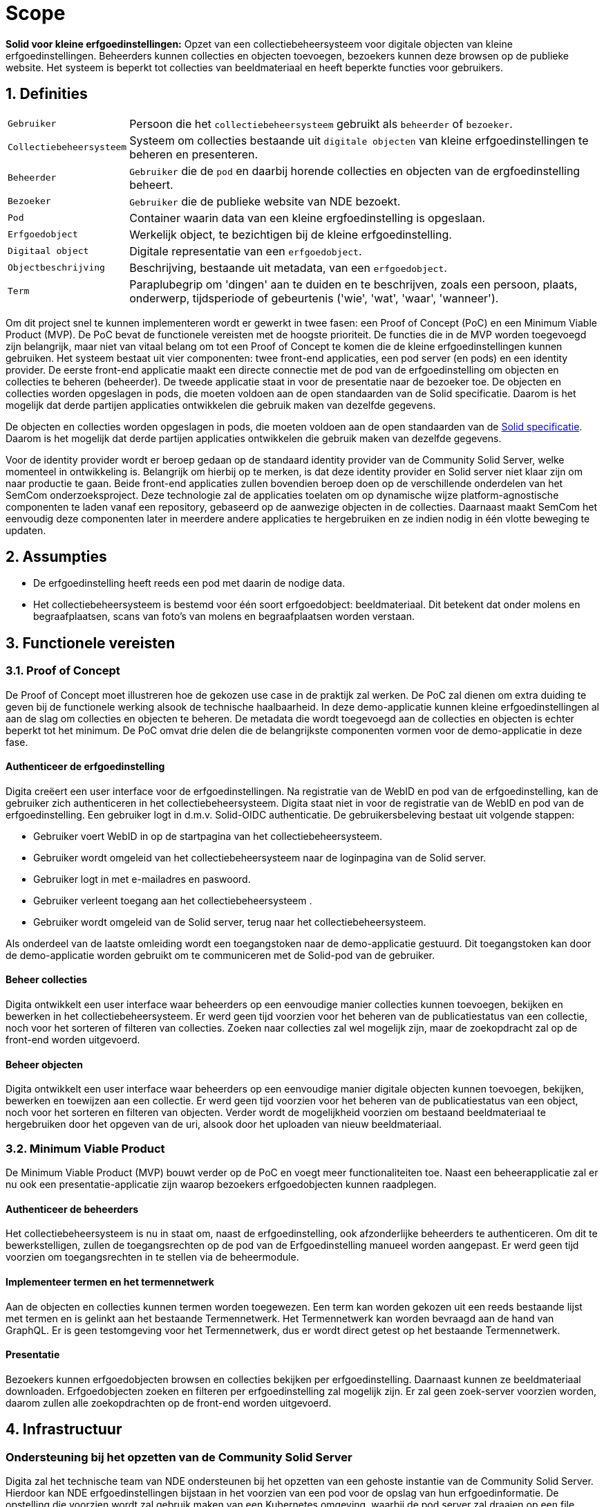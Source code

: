 = Scope 
:description: A description of the scope used in the NDE erfgoedinstellingen project.
:sectanchors:
:url-repo: https://github.com/netwerk-digitaal-erfgoed/solid-crs
:page-tags: nde-erfgoed
:imagesdir: ../images
:sectnums:

*Solid voor kleine erfgoedinstellingen:*
Opzet van een collectiebeheersysteem voor digitale objecten van kleine erfgoedinstellingen. Beheerders kunnen collecties en objecten toevoegen, bezoekers kunnen deze browsen op de publieke website. Het systeem is beperkt tot collecties van beeldmateriaal en heeft beperkte functies voor gebruikers.

== Definities
[horizontal]
`Gebruiker`:: Persoon die het `collectiebeheersysteem` gebruikt als `beheerder` of `bezoeker`.
`Collectiebeheersysteem`:: Systeem om collecties bestaande uit `digitale objecten` van kleine erfgoedinstellingen te beheren en presenteren.
`Beheerder`:: `Gebruiker` die de `pod` en daarbij horende collecties en objecten van de ergfoedinstelling beheert.
`Bezoeker`:: `Gebruiker` die de publieke website van NDE bezoekt.
`Pod`:: Container waarin data van een kleine ergfoedinstelling is opgeslaan.
`Erfgoedobject`:: Werkelijk object, te bezichtigen bij de kleine erfgoedinstelling.
`Digitaal object`:: Digitale representatie van een `erfgoedobject`.
`Objectbeschrijving`:: Beschrijving, bestaande uit metadata, van een `erfgoedobject`.
`Term`:: Paraplubegrip om 'dingen' aan te duiden en te beschrijven, zoals een persoon, plaats, onderwerp, tijdsperiode of gebeurtenis ('wie', 'wat', 'waar', 'wanneer').

Om dit project snel te kunnen implementeren wordt er gewerkt in twee fasen: een Proof of Concept (PoC) en een Minimum Viable Product (MVP). 
De PoC bevat de functionele vereisten met de hoogste prioriteit. De functies die in de MVP worden toegevoegd zijn belangrijk, maar niet van vitaal belang om tot een Proof of Concept te komen die de kleine erfgoedinstellingen kunnen gebruiken.
Het systeem bestaat uit vier componenten: twee front-end applicaties, een pod server (en pods) en een identity provider. De eerste front-end applicatie maakt een directe connectie met de pod van de erfgoedinstelling om objecten en collecties te beheren (beheerder). De tweede applicatie staat in voor de presentatie naar de bezoeker toe. 
De objecten en collecties worden opgeslagen in pods, die moeten voldoen aan de open standaarden van de Solid specificatie. Daarom is het mogelijk dat derde partijen applicaties ontwikkelen die gebruik maken van dezelfde gegevens.

De objecten en collecties worden opgeslagen in pods, die moeten voldoen aan de open standaarden van de link:https://solid.github.io/specification/[Solid specificatie]. Daarom is het mogelijk dat derde partijen applicaties ontwikkelen die gebruik maken van dezelfde gegevens.

Voor de identity provider wordt er beroep gedaan op de standaard identity provider van de Community Solid Server, welke momenteel in ontwikkeling is. Belangrijk om hierbij op te merken, is dat deze identity provider en Solid server niet klaar zijn om naar productie te gaan.
Beide front-end applicaties zullen bovendien beroep doen op de verschillende onderdelen van het SemCom onderzoeksproject. Deze technologie zal de applicaties toelaten om op dynamische wijze platform-agnostische componenten te laden vanaf een repository, gebaseerd op de aanwezige objecten in de collecties. Daarnaast maakt SemCom het eenvoudig deze componenten later in meerdere andere applicaties te hergebruiken en ze indien nodig in één vlotte beweging te updaten.

== Assumpties
 * De erfgoedinstelling heeft reeds een pod met daarin de nodige data.
 * Het collectiebeheersysteem is bestemd voor één soort erfgoedobject: beeldmateriaal​. Dit betekent dat onder molens en begraafplaatsen, scans van foto's van molens en begraafplaatsen worden verstaan.

== Functionele vereisten
=== Proof of Concept

De Proof of Concept moet illustreren hoe de gekozen use case in de praktijk zal werken. De PoC zal dienen om extra duiding te geven bij de functionele werking alsook de technische haalbaarheid. In deze demo-applicatie kunnen kleine erfgoedinstellingen al aan de slag om collecties en objecten te beheren. De metadata die wordt toegevoegd aan de collecties en objecten is echter beperkt tot het minimum. 
De PoC omvat drie delen die de belangrijkste componenten vormen voor de demo-applicatie in deze fase. 

:sectnums!:
==== Authenticeer de erfgoedinstelling
Digita creëert een user interface voor de erfgoedinstellingen. Na registratie van de WebID en pod van de erfgoedinstelling, kan de gebruiker zich authenticeren in het collectiebeheersysteem. Digita staat niet in voor de registratie van de WebID en pod van de erfgoedinstelling.
Een gebruiker logt in d.m.v. Solid-OIDC authenticatie. De gebruikersbeleving bestaat uit volgende stappen:  

* Gebruiker voert WebID in op de startpagina van het collectiebeheersysteem.
* Gebruiker wordt omgeleid van het collectiebeheersysteem naar de loginpagina van de Solid server. 
* Gebruiker logt in met e-mailadres en paswoord.
* Gebruiker verleent toegang aan het collectiebeheersysteem .
* Gebruiker wordt omgeleid van de Solid server, terug naar het collectiebeheersysteem.

Als onderdeel van de laatste omleiding wordt een toegangstoken naar de demo-applicatie gestuurd. Dit toegangstoken kan door de demo-applicatie worden gebruikt om te communiceren met de Solid-pod van de gebruiker.

==== Beheer collecties
Digita ontwikkelt een user interface waar beheerders op een eenvoudige manier collecties kunnen toevoegen, bekijken en bewerken in het collectiebeheersysteem. Er werd geen tijd voorzien voor het beheren van de publicatiestatus van een collectie, noch voor het sorteren of filteren van collecties. Zoeken naar collecties zal wel mogelijk zijn, maar de zoekopdracht zal op de front-end worden uitgevoerd.

==== Beheer objecten
Digita ontwikkelt een user interface waar beheerders op een eenvoudige manier digitale objecten kunnen toevoegen, bekijken, bewerken en toewijzen aan een collectie. Er werd geen tijd voorzien voor het beheren van de publicatiestatus van een object, noch voor het sorteren en filteren van objecten. Verder wordt de mogelijkheid voorzien om bestaand beeldmateriaal te hergebruiken door het opgeven van de uri, alsook door het uploaden van nieuw beeldmateriaal.

:sectnums:
=== Minimum Viable Product
De Minimum Viable Product (MVP) bouwt verder op de PoC en voegt meer functionaliteiten toe. Naast een beheerapplicatie zal er nu ook een presentatie-applicatie zijn waarop bezoekers erfgoedobjecten kunnen raadplegen.

:sectnums!:
==== Authenticeer de beheerders 
Het collectiebeheersysteem is nu in staat om, naast de erfgoedinstelling, ook afzonderlijke beheerders te authenticeren. Om dit te bewerkstelligen, zullen de toegangsrechten op de pod van de Erfgoedinstelling manueel worden aangepast. Er werd geen tijd voorzien om toegangsrechten in te stellen via de beheermodule.


==== Implementeer termen en het termennetwerk
Aan de objecten en collecties kunnen termen worden toegewezen. Een term kan worden gekozen uit een reeds bestaande lijst met termen en is gelinkt aan het bestaande Termennetwerk. Het Termennetwerk kan worden bevraagd aan de hand van GraphQL. Er is geen testomgeving voor het Termennetwerk, dus er wordt direct getest op het bestaande Termennetwerk.

==== Presentatie
Bezoekers kunnen erfgoedobjecten browsen en collecties bekijken per erfgoedinstelling. Daarnaast kunnen ze beeldmateriaal downloaden. Erfgoedobjecten zoeken en filteren per erfgoedinstelling zal mogelijk zijn. Er zal geen zoek-server voorzien worden, daarom zullen alle zoekopdrachten op de front-end worden uitgevoerd. 

:sectnums:
== Infrastructuur
:sectnums!:
=== Ondersteuning bij het opzetten van de Community Solid Server
Digita zal het technische team van NDE ondersteunen bij het opzetten van een gehoste instantie van de Community Solid Server. Hierdoor kan NDE erfgoedinstellingen bijstaan in het voorzien van een pod voor de opslag van hun erfgoedinformatie. De opstelling die voorzien wordt zal gebruik maken van een Kubernetes omgeving, waarbij de pod server zal draaien op een file backend. 
NDE zal zelf instaan voor het beschikbaar maken van een Kubernetes omgeving waarbinnen de nodige setup kan worden uitgevoerd.

=== Ondersteuning bij het opzetten van de Digita Identity Proxy 
Digita biedt ondersteuning aan het technisch team van NDE bij het opzetten van de Digita Identity Proxy. Deze service laat toe het collectieregistratiesysteem te gebruiken met een reeds bestaande OIDC-compatibele identity provider, zoals Auth0, waarbij reeds aanwezige accounts automatisch voorzien worden van een WebID nodig voor authenticatie. Er wordt voorzien deze service naast de Community Solid Server op te stellen in eenzelfde Kubernetes omgeving.
Hierbij wordt ervan uitgegaan dat deze achterliggende identity provider reeds aanwezig is.

:sectnums:
== Niet-functionele vereisten

* De architectuur en kwaliteit van de software artefacten moet geschikt zijn voor productie, afgezien van de elementen omschreven in “Out-of-scope”. 
* De uitvoering van de software artefacten moet een goede user experience opleveren, maar moet niet op grote schaal uitvoerbaar zijn.
* De software artefacten zullen worden getest op een gelimiteerd aantal moderne web browsers zoals Chrome en Firefox.
* De software artefacten worden gebouwd met technologieën gekozen door Digita en kunnen eigen software-ontwikkelingskits bevatten.
* De front-end applicaties zullen gebouwd worden in een reactieve component- en event- gebaseerde architectuur. Deze wordt geïmplementeerd door gebruik te maken van een combinatie van Lit-Element Web Components, XState, RxJs en Components.js. Waar mogelijk wordt gebruik gemaakt van Typescript om de onderhoudbaarheid te bevorderen.
* Waar opportuun zullen front-end components worden gebouwd door gebruik te maken van Semcom.
* De software artefacten mogen door de klant open-source beschikbaar worden gemaakt onder de link:https://ec.europa.eu/info/european-union-public-licence_en[European Union Public Licence].
* Alle documentatie, inclusief projectdocumentatie, codedocumentatie en gebruikershandleiding, worden overgedragen aan de klant.


== Out-of-scope

* Digita staat niet in voor het hosten van pods of de voornoemde applicaties.
* Digita staat niet in voor de registratie van de WebID en registratie van de pods voor erfgoedinstellingen of beheerders.
* Digita staat niet in voor het verbeteren of doorontwikkelen van een Solid-opslagserver, identity provider of implementatie van andere gedistribueerde technieken zoals IPFS of blockchain.
* Digita zal geen security-gerelateerde testen uitvoeren op de code of de demo-omgeving.
* Er zal geen zoek-server voorzien worden, daarom zullen alle zoekopdracht op de front-end worden uitgevoerd.
* Vertalingen worden bijgehouden in een afzonderlijk tekstbestand, maar er is geen functionaliteit voorzien om meerdere talen te ondersteunen of hiertussen te wisselen.
* Importeren en exporteren van objecten en collecties als functionaliteit.
* Objecten delen op sociale media als functionaliteit in de presentatielaag.
* Opmerkingen plaatsen als functionaliteit in de presentatielaag.
* Het beheren van toegangsrechten van beheerders vanuit de beheer-module.